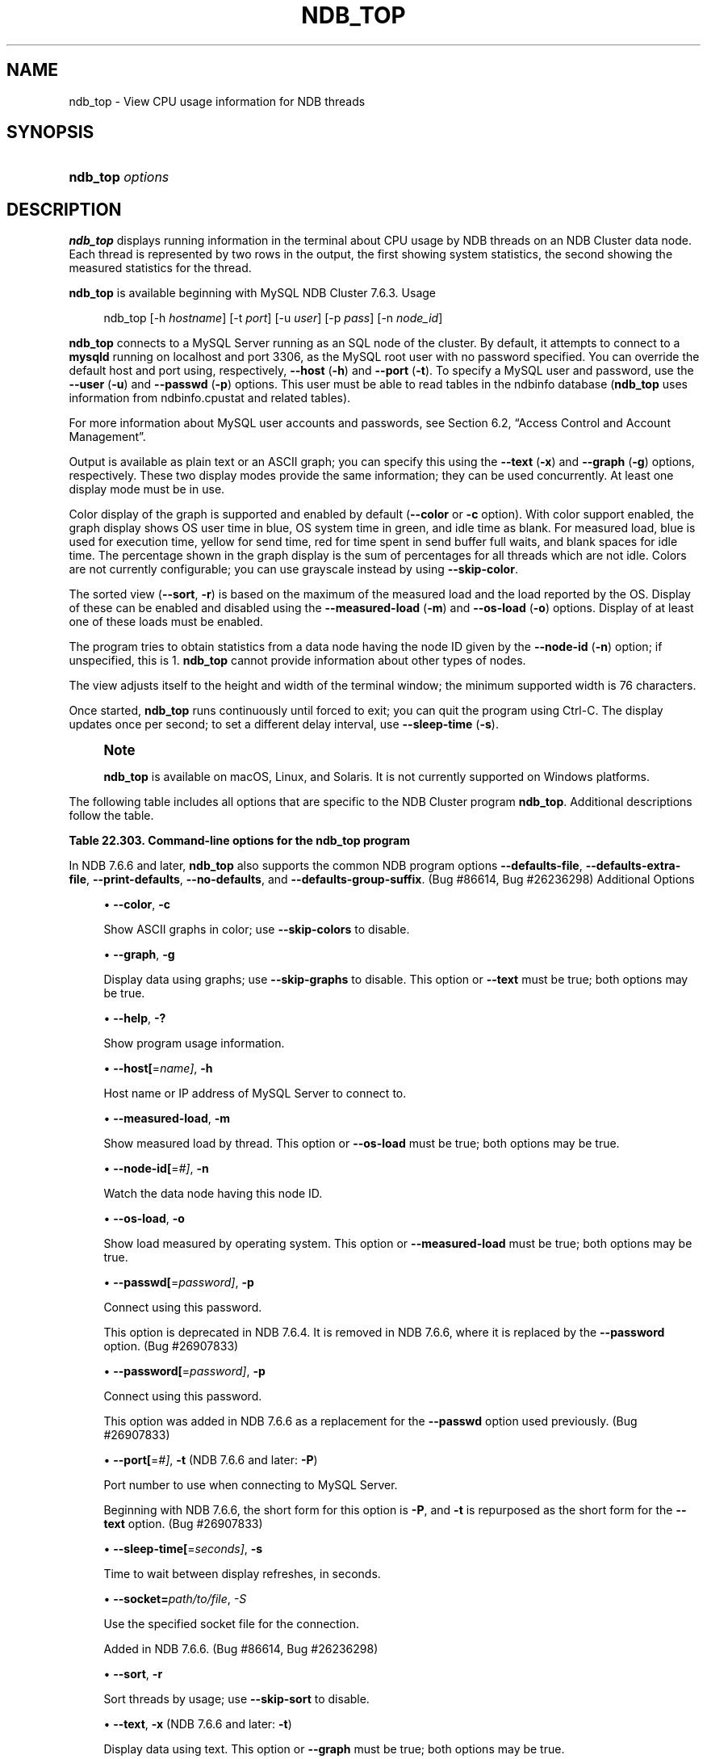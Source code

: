 '\" t
.\"     Title: \fBndb_top\fR
.\"    Author: [FIXME: author] [see http://docbook.sf.net/el/author]
.\" Generator: DocBook XSL Stylesheets v1.79.1 <http://docbook.sf.net/>
.\"      Date: 11/23/2019
.\"    Manual: MySQL Database System
.\"    Source: MySQL 8.0
.\"  Language: English
.\"
.TH "\FBNDB_TOP\FR" "1" "11/23/2019" "MySQL 8\&.0" "MySQL Database System"
.\" -----------------------------------------------------------------
.\" * Define some portability stuff
.\" -----------------------------------------------------------------
.\" ~~~~~~~~~~~~~~~~~~~~~~~~~~~~~~~~~~~~~~~~~~~~~~~~~~~~~~~~~~~~~~~~~
.\" http://bugs.debian.org/507673
.\" http://lists.gnu.org/archive/html/groff/2009-02/msg00013.html
.\" ~~~~~~~~~~~~~~~~~~~~~~~~~~~~~~~~~~~~~~~~~~~~~~~~~~~~~~~~~~~~~~~~~
.ie \n(.g .ds Aq \(aq
.el       .ds Aq '
.\" -----------------------------------------------------------------
.\" * set default formatting
.\" -----------------------------------------------------------------
.\" disable hyphenation
.nh
.\" disable justification (adjust text to left margin only)
.ad l
.\" -----------------------------------------------------------------
.\" * MAIN CONTENT STARTS HERE *
.\" -----------------------------------------------------------------
.SH "NAME"
ndb_top \- View CPU usage information for NDB threads
.SH "SYNOPSIS"
.HP \w'\fBndb_top\ \fR\fB\fIoptions\fR\fR\ 'u
\fBndb_top \fR\fB\fIoptions\fR\fR
.SH "DESCRIPTION"
.PP
\fBndb_top\fR
displays running information in the terminal about CPU usage by NDB threads on an NDB Cluster data node\&. Each thread is represented by two rows in the output, the first showing system statistics, the second showing the measured statistics for the thread\&.
.PP
\fBndb_top\fR
is available beginning with MySQL NDB Cluster 7\&.6\&.3\&.
Usage
.sp
.if n \{\
.RS 4
.\}
.nf
ndb_top [\-h \fIhostname\fR] [\-t \fIport\fR] [\-u \fIuser\fR] [\-p \fIpass\fR] [\-n \fInode_id\fR]
.fi
.if n \{\
.RE
.\}
.PP
\fBndb_top\fR
connects to a MySQL Server running as an SQL node of the cluster\&. By default, it attempts to connect to a
\fBmysqld\fR
running on
localhost
and port 3306, as the MySQL
root
user with no password specified\&. You can override the default host and port using, respectively,
\fB\-\-host\fR
(\fB\-h\fR) and
\fB\-\-port\fR
(\fB\-t\fR)\&. To specify a MySQL user and password, use the
\fB\-\-user\fR
(\fB\-u\fR) and
\fB\-\-passwd\fR
(\fB\-p\fR) options\&. This user must be able to read tables in the
ndbinfo
database (\fBndb_top\fR
uses information from
ndbinfo\&.cpustat
and related tables)\&.
.PP
For more information about MySQL user accounts and passwords, see
Section\ \&6.2, \(lqAccess Control and Account Management\(rq\&.
.PP
Output is available as plain text or an ASCII graph; you can specify this using the
\fB\-\-text\fR
(\fB\-x\fR) and
\fB\-\-graph\fR
(\fB\-g\fR) options, respectively\&. These two display modes provide the same information; they can be used concurrently\&. At least one display mode must be in use\&.
.PP
Color display of the graph is supported and enabled by default (\fB\-\-color\fR
or
\fB\-c\fR
option)\&. With color support enabled, the graph display shows OS user time in blue, OS system time in green, and idle time as blank\&. For measured load, blue is used for execution time, yellow for send time, red for time spent in send buffer full waits, and blank spaces for idle time\&. The percentage shown in the graph display is the sum of percentages for all threads which are not idle\&. Colors are not currently configurable; you can use grayscale instead by using
\fB\-\-skip\-color\fR\&.
.PP
The sorted view (\fB\-\-sort\fR,
\fB\-r\fR) is based on the maximum of the measured load and the load reported by the OS\&. Display of these can be enabled and disabled using the
\fB\-\-measured\-load\fR
(\fB\-m\fR) and
\fB\-\-os\-load\fR
(\fB\-o\fR) options\&. Display of at least one of these loads must be enabled\&.
.PP
The program tries to obtain statistics from a data node having the node ID given by the
\fB\-\-node\-id\fR
(\fB\-n\fR) option; if unspecified, this is 1\&.
\fBndb_top\fR
cannot provide information about other types of nodes\&.
.PP
The view adjusts itself to the height and width of the terminal window; the minimum supported width is 76 characters\&.
.PP
Once started,
\fBndb_top\fR
runs continuously until forced to exit; you can quit the program using
Ctrl\-C\&. The display updates once per second; to set a different delay interval, use
\fB\-\-sleep\-time\fR
(\fB\-s\fR)\&.
.if n \{\
.sp
.\}
.RS 4
.it 1 an-trap
.nr an-no-space-flag 1
.nr an-break-flag 1
.br
.ps +1
\fBNote\fR
.ps -1
.br
.PP
\fBndb_top\fR
is available on macOS, Linux, and Solaris\&. It is not currently supported on Windows platforms\&.
.sp .5v
.RE
.PP
The following table includes all options that are specific to the NDB Cluster program
\fBndb_top\fR\&. Additional descriptions follow the table\&.
.sp
.it 1 an-trap
.nr an-no-space-flag 1
.nr an-break-flag 1
.br
.B Table\ \&22.303.\ \&Command\-line options for the ndb_top program
.TS
allbox tab(:);
lB lB lB.
T{
Format
T}:T{
Description
T}:T{
Added, Deprecated, or Removed
T}
.T&
l l l
l l l
l l l
l l l
l l l
l l l
l l l
l l l
l l l
l l l
l l l
l l l
l l l
l l l
l l l.
T{
.PP
--color,
.PP
-c
T}:T{
Show ASCII graphs in color; use --skip-colors to disable
T}:T{
.PP
All NDB 8.0 releases
T}
T{
.PP
--graph,
.PP
-g
T}:T{
Display data using graphs; use --skip-graphs to disable
T}:T{
.PP
All NDB 8.0 releases
T}
T{
.PP
--help,
.PP
-?
T}:T{
Show program usage information
T}:T{
.PP
All NDB 8.0 releases
T}
T{
.PP
--host[=name],
.PP
-h
T}:T{
Host name or IP address of MySQL Server to connect to
T}:T{
.PP
All NDB 8.0 releases
T}
T{
.PP
--measured-load,
.PP
-m
T}:T{
Show measured load by thread
T}:T{
.PP
All NDB 8.0 releases
T}
T{
.PP
--node-id[=#],
.PP
-n
T}:T{
Watch node having this node ID
T}:T{
.PP
All NDB 8.0 releases
T}
T{
.PP
--os-load,
.PP
-o
T}:T{
Show load measured by operating system
T}:T{
.PP
All NDB 8.0 releases
T}
T{
.PP
--passwd[=password],
.PP
-p
T}:T{
Connect using this password
T}:T{
.PP
All NDB 8.0 releases
.PP
REMOVED: NDB 7.6.4
T}
T{
.PP
--password[=password],
.PP
-p
T}:T{
Connect using this password
T}:T{
.PP
All NDB 8.0 releases
T}
T{
.PP
--port[=#],
.PP
-t
(<=7.6.5),
.PP
-P
(>=7.6.6)
T}:T{
Port number to use when connecting to MySQL Server
T}:T{
.PP
All NDB 8.0 releases
T}
T{
.PP
--sleep-time[=seconds],
.PP
-s
T}:T{
Time to wait between display refreshes, in seconds
T}:T{
.PP
All NDB 8.0 releases
T}
T{
.PP
\fB--socket\fR,
.PP
\fB \fR\fB-S\fR\fB \fR
T}:T{
Socket file to use for connection.
T}:T{
.PP
All NDB 8.0 releases
T}
T{
.PP
--sort,
.PP
-r
T}:T{
Sort threads by usage; use --skip-sort to disable
T}:T{
.PP
All NDB 8.0 releases
T}
T{
.PP
--text,
.PP
-x
(<=7.6.5),
.PP
-t
(>=7.6.6)
T}:T{
Display data using text
T}:T{
.PP
All NDB 8.0 releases
T}
T{
.PP
--user[=name],
.PP
-u
T}:T{
Connect as this MySQL user
T}:T{
.PP
All NDB 8.0 releases
T}
.TE
.sp 1
.PP
In NDB 7\&.6\&.6 and later,
\fBndb_top\fR
also supports the common
NDB
program options
\fB\-\-defaults\-file\fR,
\fB\-\-defaults\-extra\-file\fR,
\fB\-\-print\-defaults\fR,
\fB\-\-no\-defaults\fR, and
\fB\-\-defaults\-group\-suffix\fR\&. (Bug #86614, Bug #26236298)
Additional Options
.sp
.RS 4
.ie n \{\
\h'-04'\(bu\h'+03'\c
.\}
.el \{\
.sp -1
.IP \(bu 2.3
.\}
\fB\-\-color\fR,
\fB\-c\fR
.TS
allbox tab(:);
lB lB.
T{
Property
T}:T{
Value
T}
.T&
l l
l l
l l.
T{
\fBCommand-Line Format\fR
T}:T{
--color
T}
T{
\fBType\fR
T}:T{
Boolean
T}
T{
\fBDefault Value\fR
T}:T{
TRUE
T}
.TE
.sp 1
Show ASCII graphs in color; use
\fB\-\-skip\-colors\fR
to disable\&.
.RE
.sp
.RS 4
.ie n \{\
\h'-04'\(bu\h'+03'\c
.\}
.el \{\
.sp -1
.IP \(bu 2.3
.\}
\fB\-\-graph\fR,
\fB\-g\fR
.TS
allbox tab(:);
lB lB.
T{
Property
T}:T{
Value
T}
.T&
l l
l l
l l.
T{
\fBCommand-Line Format\fR
T}:T{
--graph
T}
T{
\fBType\fR
T}:T{
Boolean
T}
T{
\fBDefault Value\fR
T}:T{
TRUE
T}
.TE
.sp 1
Display data using graphs; use
\fB\-\-skip\-graphs\fR
to disable\&. This option or
\fB\-\-text\fR
must be true; both options may be true\&.
.RE
.sp
.RS 4
.ie n \{\
\h'-04'\(bu\h'+03'\c
.\}
.el \{\
.sp -1
.IP \(bu 2.3
.\}
\fB\-\-help\fR,
\fB\-?\fR
.TS
allbox tab(:);
lB lB.
T{
Property
T}:T{
Value
T}
.T&
l l
l l
l l.
T{
\fBCommand-Line Format\fR
T}:T{
--help
T}
T{
\fBType\fR
T}:T{
Boolean
T}
T{
\fBDefault Value\fR
T}:T{
TRUE
T}
.TE
.sp 1
Show program usage information\&.
.RE
.sp
.RS 4
.ie n \{\
\h'-04'\(bu\h'+03'\c
.\}
.el \{\
.sp -1
.IP \(bu 2.3
.\}
\fB\-\-host[\fR=\fIname]\fR,
\fB\-h\fR
.TS
allbox tab(:);
lB lB.
T{
Property
T}:T{
Value
T}
.T&
l l
l l
l l.
T{
\fBCommand-Line Format\fR
T}:T{
--host[=name]
T}
T{
\fBType\fR
T}:T{
String
T}
T{
\fBDefault Value\fR
T}:T{
localhost
T}
.TE
.sp 1
Host name or IP address of MySQL Server to connect to\&.
.RE
.sp
.RS 4
.ie n \{\
\h'-04'\(bu\h'+03'\c
.\}
.el \{\
.sp -1
.IP \(bu 2.3
.\}
\fB\-\-measured\-load\fR,
\fB\-m\fR
.TS
allbox tab(:);
lB lB.
T{
Property
T}:T{
Value
T}
.T&
l l
l l
l l.
T{
\fBCommand-Line Format\fR
T}:T{
--measured-load
T}
T{
\fBType\fR
T}:T{
Boolean
T}
T{
\fBDefault Value\fR
T}:T{
FALSE
T}
.TE
.sp 1
Show measured load by thread\&. This option or
\fB\-\-os\-load\fR
must be true; both options may be true\&.
.RE
.sp
.RS 4
.ie n \{\
\h'-04'\(bu\h'+03'\c
.\}
.el \{\
.sp -1
.IP \(bu 2.3
.\}
\fB\-\-node\-id[\fR=\fI#]\fR,
\fB\-n\fR
.TS
allbox tab(:);
lB lB.
T{
Property
T}:T{
Value
T}
.T&
l l
l l
l l.
T{
\fBCommand-Line Format\fR
T}:T{
--node-id[=#]
T}
T{
\fBType\fR
T}:T{
Integer
T}
T{
\fBDefault Value\fR
T}:T{
1
T}
.TE
.sp 1
Watch the data node having this node ID\&.
.RE
.sp
.RS 4
.ie n \{\
\h'-04'\(bu\h'+03'\c
.\}
.el \{\
.sp -1
.IP \(bu 2.3
.\}
\fB\-\-os\-load\fR,
\fB\-o\fR
.TS
allbox tab(:);
lB lB.
T{
Property
T}:T{
Value
T}
.T&
l l
l l
l l.
T{
\fBCommand-Line Format\fR
T}:T{
--os-load
T}
T{
\fBType\fR
T}:T{
Boolean
T}
T{
\fBDefault Value\fR
T}:T{
TRUE
T}
.TE
.sp 1
Show load measured by operating system\&. This option or
\fB\-\-measured\-load\fR
must be true; both options may be true\&.
.RE
.sp
.RS 4
.ie n \{\
\h'-04'\(bu\h'+03'\c
.\}
.el \{\
.sp -1
.IP \(bu 2.3
.\}
\fB\-\-passwd[\fR=\fIpassword]\fR,
\fB\-p\fR
.TS
allbox tab(:);
lB lB.
T{
Property
T}:T{
Value
T}
.T&
l l
l l
l l.
T{
\fBCommand-Line Format\fR
T}:T{
--passwd[=password]
T}
T{
\fBType\fR
T}:T{
Boolean
T}
T{
\fBDefault Value\fR
T}:T{
NULL
T}
.TE
.sp 1
Connect using this password\&.
.sp
This option is deprecated in NDB 7\&.6\&.4\&. It is removed in NDB 7\&.6\&.6, where it is replaced by the
\fB\-\-password\fR
option\&. (Bug #26907833)
.RE
.sp
.RS 4
.ie n \{\
\h'-04'\(bu\h'+03'\c
.\}
.el \{\
.sp -1
.IP \(bu 2.3
.\}
\fB\-\-password[\fR=\fIpassword]\fR,
\fB\-p\fR
.TS
allbox tab(:);
lB lB.
T{
Property
T}:T{
Value
T}
.T&
l l
l l
l l.
T{
\fBCommand-Line Format\fR
T}:T{
--password[=password]
T}
T{
\fBType\fR
T}:T{
Boolean
T}
T{
\fBDefault Value\fR
T}:T{
NULL
T}
.TE
.sp 1
Connect using this password\&.
.sp
This option was added in NDB 7\&.6\&.6 as a replacement for the
\fB\-\-passwd\fR
option used previously\&. (Bug #26907833)
.RE
.sp
.RS 4
.ie n \{\
\h'-04'\(bu\h'+03'\c
.\}
.el \{\
.sp -1
.IP \(bu 2.3
.\}
\fB\-\-port[\fR=\fI#]\fR,
\fB\-t\fR
(NDB 7\&.6\&.6 and later:
\fB\-P\fR)
.TS
allbox tab(:);
lB lB.
T{
Property
T}:T{
Value
T}
.T&
l l
l l
l l.
T{
\fBCommand-Line Format\fR
T}:T{
--port[=#]
T}
T{
\fBType\fR
T}:T{
Integer
T}
T{
\fBDefault Value\fR
T}:T{
3306
T}
.TE
.sp 1
Port number to use when connecting to MySQL Server\&.
.sp
Beginning with NDB 7\&.6\&.6, the short form for this option is
\fB\-P\fR, and
\fB\-t\fR
is repurposed as the short form for the
\fB\-\-text\fR
option\&. (Bug #26907833)
.RE
.sp
.RS 4
.ie n \{\
\h'-04'\(bu\h'+03'\c
.\}
.el \{\
.sp -1
.IP \(bu 2.3
.\}
\fB\-\-sleep\-time[\fR=\fIseconds]\fR,
\fB\-s\fR
.TS
allbox tab(:);
lB lB.
T{
Property
T}:T{
Value
T}
.T&
l l
l l
l l.
T{
\fBCommand-Line Format\fR
T}:T{
--sleep-time[=seconds]
T}
T{
\fBType\fR
T}:T{
Integer
T}
T{
\fBDefault Value\fR
T}:T{
1
T}
.TE
.sp 1
Time to wait between display refreshes, in seconds\&.
.RE
.sp
.RS 4
.ie n \{\
\h'-04'\(bu\h'+03'\c
.\}
.el \{\
.sp -1
.IP \(bu 2.3
.\}
\fB\-\-socket=\fR\fB\fIpath/to/file\fR\fR,
\fI\-S\fR
.TS
allbox tab(:);
lB lB.
T{
Property
T}:T{
Value
T}
.T&
l l
l l
l l.
T{
\fBCommand-Line Format\fR
T}:T{
--socket
T}
T{
\fBType\fR
T}:T{
Path name
T}
T{
\fBDefault Value\fR
T}:T{
[none]
T}
.TE
.sp 1
Use the specified socket file for the connection\&.
.sp
Added in NDB 7\&.6\&.6\&. (Bug #86614, Bug #26236298)
.RE
.sp
.RS 4
.ie n \{\
\h'-04'\(bu\h'+03'\c
.\}
.el \{\
.sp -1
.IP \(bu 2.3
.\}
\fB\-\-sort\fR,
\fB\-r\fR
.TS
allbox tab(:);
lB lB.
T{
Property
T}:T{
Value
T}
.T&
l l
l l
l l.
T{
\fBCommand-Line Format\fR
T}:T{
--sort
T}
T{
\fBType\fR
T}:T{
Boolean
T}
T{
\fBDefault Value\fR
T}:T{
TRUE
T}
.TE
.sp 1
Sort threads by usage; use
\fB\-\-skip\-sort\fR
to disable\&.
.RE
.sp
.RS 4
.ie n \{\
\h'-04'\(bu\h'+03'\c
.\}
.el \{\
.sp -1
.IP \(bu 2.3
.\}
\fB\-\-text\fR,
\fB\-x\fR
(NDB 7\&.6\&.6 and later:
\fB\-t\fR)
.TS
allbox tab(:);
lB lB.
T{
Property
T}:T{
Value
T}
.T&
l l
l l
l l.
T{
\fBCommand-Line Format\fR
T}:T{
--text
T}
T{
\fBType\fR
T}:T{
Boolean
T}
T{
\fBDefault Value\fR
T}:T{
FALSE
T}
.TE
.sp 1
Display data using text\&. This option or
\fB\-\-graph\fR
must be true; both options may be true\&.
.sp
Beginning with NDB 7\&.6\&.6, the short form for this option is
\fB\-t\fR
and support for
\fB\-x\fR
is removed\&. (Bug #26907833)
.RE
.sp
.RS 4
.ie n \{\
\h'-04'\(bu\h'+03'\c
.\}
.el \{\
.sp -1
.IP \(bu 2.3
.\}
\fB\-\-user[\fR=\fIname]\fR,
\fB\-u\fR
.TS
allbox tab(:);
lB lB.
T{
Property
T}:T{
Value
T}
.T&
l l
l l
l l.
T{
\fBCommand-Line Format\fR
T}:T{
--user[=name]
T}
T{
\fBType\fR
T}:T{
String
T}
T{
\fBDefault Value\fR
T}:T{
root
T}
.TE
.sp 1
Connect as this MySQL user\&.
.RE
.PP
\fBSample Output\fR. The next figure shows
\fBndb_top\fR
running in a terminal window on a Linux system with an
\fBndbmtd\fR
data node under a moderate load\&. Here, the program has been invoked using
\fBndb_top\fR
\fB\-n8\fR
\fB\-x\fR
to provide both text and graph output:
.PP
\fBFigure\ \&22.26.\ \&ndb_top Running in Terminal\fR
.sp
.RS 4
[IMAGE]\&\s-2\u[1]\d\s+2
[IMAGE]\&\s-2\u[1]\d\s+2
Display from ndb_top, running in a
            terminal window\&. Shows information for each node, including
            the utilized resources\&.
.RE
.SH "COPYRIGHT"
.br
.PP
Copyright \(co 1997, 2019, Oracle and/or its affiliates. All rights reserved.
.PP
This documentation is free software; you can redistribute it and/or modify it only under the terms of the GNU General Public License as published by the Free Software Foundation; version 2 of the License.
.PP
This documentation is distributed in the hope that it will be useful, but WITHOUT ANY WARRANTY; without even the implied warranty of MERCHANTABILITY or FITNESS FOR A PARTICULAR PURPOSE. See the GNU General Public License for more details.
.PP
You should have received a copy of the GNU General Public License along with the program; if not, write to the Free Software Foundation, Inc., 51 Franklin Street, Fifth Floor, Boston, MA 02110-1301 USA or see http://www.gnu.org/licenses/.
.sp
.SH "NOTES"
.IP " 1." 4
[set $man.base.url.for.relative.links]/../refman-common/images/published/ndb-top-1.png
.SH "SEE ALSO"
For more information, please refer to the MySQL Reference Manual,
which may already be installed locally and which is also available
online at http://dev.mysql.com/doc/.
.SH AUTHOR
Oracle Corporation (http://dev.mysql.com/).
